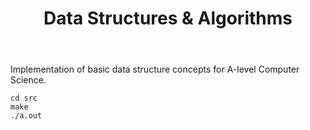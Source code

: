 #+TITLE: Data Structures & Algorithms

Implementation of basic data structure concepts for A-level Computer Science.

#+begin_src
cd src
make
./a.out
#+end_src
